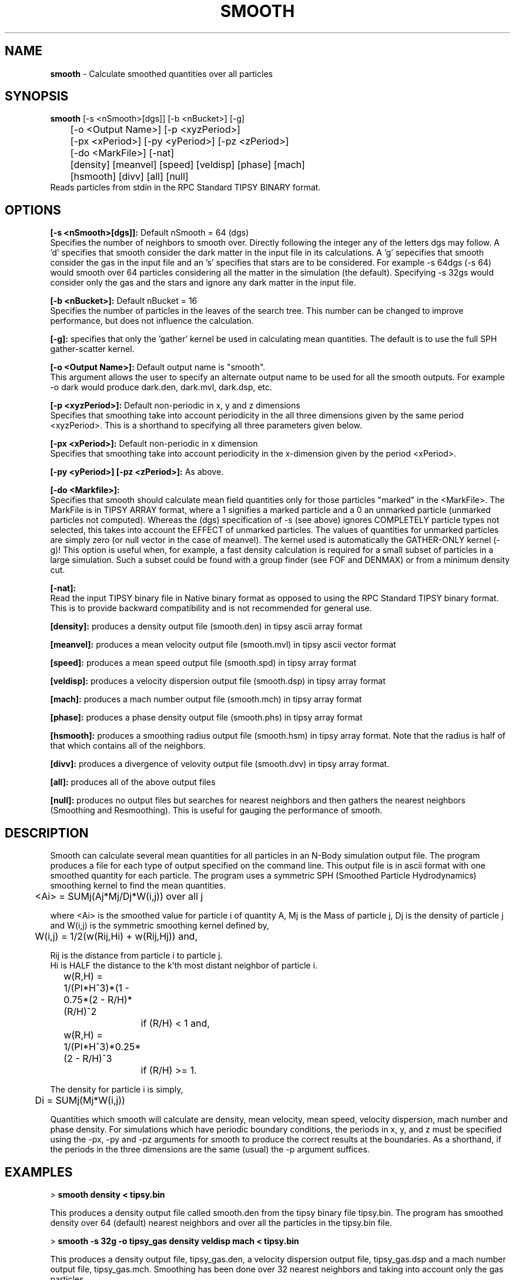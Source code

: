 .TH SMOOTH 2.3 "19 APRIL 1999" "Stadel Release 2.3" "SMOOTH"
.SH NAME
.B smooth
\- Calculate smoothed quantities over all particles
.SH SYNOPSIS
.B smooth
[\-s <nSmooth>[dgs]] [\-b <nBucket>] [\-g]
.br
 	[\-o <Output Name>] [\-p <xyzPeriod>] 
.br
	[\-px <xPeriod>] [\-py <yPeriod>] [\-pz <zPeriod>]
.br
	[\-do <MarkFile>] [\-nat]
.br
	[density] [meanvel] [speed] [veldisp] [phase] [mach]
.br
	[hsmooth] [divv] [all] [null]
.br
.br
Reads particles from stdin in the RPC Standard TIPSY BINARY format.

.SH OPTIONS
.B [\-s <nSmooth>[dgs]]:
Default nSmooth = 64 (dgs)
.br
Specifies the number of neighbors to smooth over. Directly
following the integer any of the letters dgs may follow. A 'd' 
specifies that smooth consider the dark matter in the input
file in its calculations. A 'g' sepecifies that smooth consider 
the gas in the input file and an 's' specifies that stars are to
be considered. For example \-s 64dgs (\-s 64) would smooth over
64 particles considering all the matter in the simulation
(the default). Specifying \-s 32gs would consider only the gas
and the stars and ignore any dark matter in the input file.

.B [\-b <nBucket>]:
Default nBucket = 16
.br
Specifies the number of particles in the leaves of the search
tree. This number can be changed to improve performance, but does not
influence the calculation.

.B [\-g]:
specifies that only the 'gather' kernel be used in calculating
mean quantities. The default is to use the full SPH gather\-scatter
kernel.

.B [\-o <Output Name>]:
Default output name is "smooth".
.br
This argument allows the user to specify an alternate output
name to be used for all the smooth outputs. For example -o dark would
produce dark.den, dark.mvl, dark.dsp, etc.
 
.B [\-p <xyzPeriod>]:
Default non-periodic in x, y and z dimensions
.br
Specifies that smoothing take into account periodicity in the
all three dimensions given by the same period <xyzPeriod>. This is a
shorthand to specifying all three parameters given below.

.B [\-px <xPeriod>]:
Default non-periodic in x dimension
.br
Specifies that smoothing take into account periodicity in the
x\-dimension given by the period <xPeriod>.

.B [\-py <yPeriod>] [\-pz <zPeriod>]:
As above.

.B [\-do <Markfile>]:
.br
Specifies that smooth should calculate mean field quantities only
for those particles "marked" in the <MarkFile>. The MarkFile is in 
TIPSY ARRAY format, where a 1 signifies a marked particle and a 
0 an unmarked particle (unmarked particles not computed). Whereas
the (dgs) specification of \-s (see above) ignores COMPLETELY particle
types not selected, this takes into account the EFFECT of unmarked 
particles. The values of quantities for unmarked particles are 
simply zero (or null vector in the case of meanvel). The kernel used
is automatically the GATHER-ONLY kernel (\-g)! This option is useful
when, for example, a fast density calculation is required for a small
subset of particles in a large simulation. Such a subset could be 
found with a group finder (see FOF and DENMAX) or from a minimum
density cut.

.B [\-nat]:
.br
Read the input TIPSY binary file in Native binary format as opposed
to using the RPC Standard TIPSY binary format. This is to provide 
backward compatibility and is not recommended for general use.

.B [density]:
produces a density output file (smooth.den) in tipsy
ascii array format

.B [meanvel]:
produces a mean velocity output file (smooth.mvl) in
tipsy ascii vector format

.B [speed]:
produces a mean speed output file (smooth.spd) in
tipsy array format

.B [veldisp]:
produces a velocity dispersion output file (smooth.dsp)
in tipsy array format

.B [mach]:
produces a mach number output file (smooth.mch) in
tipsy array format

.B [phase]:
produces a phase density output file (smooth.phs) in
tipsy array format

.B [hsmooth]:
produces a smoothing radius output file (smooth.hsm) in
tipsy array format. Note that the radius is half of that 
which contains all of the neighbors.

.B [divv]:
produces a divergence of velovity output file (smooth.dvv) in
tipsy array format.

.B [all]:
produces all of the above output files

.B [null]:
produces no output files but searches for nearest neighbors and then
gathers the nearest neighbors (Smoothing and Resmoothing). This is useful for
gauging the performance of smooth.

.SH DESCRIPTION
Smooth can calculate several mean quantities for all particles in an 
N-Body simulation output file. The program produces a file for each
type of output specified on the command line. This output file is in
ascii format with one smoothed quantity for each particle. The program
uses a symmetric SPH (Smoothed Particle Hydrodynamics) smoothing kernel
to find the mean quantities.

	<Ai> = SUMj(Aj*Mj/Dj*W(i,j)) over all j

where <Ai> is the smoothed value for particle i of quantity A,
Mj is the Mass of particle j, Dj is the density of particle j and W(i,j)
is the symmetric smoothing kernel defined by,

	W(i,j) = 1/2(w(Rij,Hi) + w(Rij,Hj)) and,

Rij is the distance from particle i to particle j.
.br
Hi is HALF the distance to the k'th most distant neighbor of particle i.

	w(R,H) = 1/(PI*H^3)*(1 - 0.75*(2 - R/H)*(R/H)^2
.br
		if (R/H) < 1 and,

	w(R,H) = 1/(PI*H^3)*0.25*(2 - R/H)^3
.br   
		if (R/H) >= 1.

The density for particle i is simply,
.br
	Di = SUMj(Mj*W(i,j))
.br

.br
Quantities which smooth will calculate are density, mean velocity, mean
speed, velocity dispersion, mach number and phase density. For simulations
which have periodic boundary conditions, the periods in x, y, and z must
be specified using the \-px, \-py and \-pz arguments for smooth to produce
the correct results at the boundaries. As a shorthand, if the periods in 
the three dimensions are the same (usual) the \-p argument suffices.

.SH EXAMPLES

>
.B smooth density < tipsy.bin

This produces a density output file called smooth.den from the tipsy binary
file tipsy.bin. The program has smoothed density over 64 (default) nearest
neighbors and over all the particles in the tipsy.bin file.

>
.B smooth \-s 32g -o tipsy_gas density veldisp mach < tipsy.bin

This produces a density output file, tipsy_gas.den, a velocity dispersion
output file, tipsy_gas.dsp and a mach number output file, tipsy_gas.mch.
Smoothing has been done over 32 nearest neighbors and taking into account
only the gas particles.

>
.B smooth \-s 64d \-px 256 \-py 256 \-pz 256 density < tipsy.bin
(or)

>
.B smooth \-s 64d \-p 256 density < tipsy.bin

This produces a density output file, smooth.den, which has been smoothed
over a periodic cube of 256 units to a side. Only the dark matter has 
been considered in calculating the density.

.SH NOTE ABOUT OUTPUT

It is important to note that the output arrays always correspond to the
input file. For example if an input file is given with 32000 dark matter,
32000 gas and 1000 star particles the output tipsy array's will have
65000 entries, even if only the gas particles were smoothed over. The 
particles which were ignored have a value of zero in the array or
vector format.

.SH WARNINGS

When using periodic boundary conditions assure that the periodicity is 
identical to that used during the N-Body simulation which generated the
input file being used. It should be stated that the code assumes 
all particle coordinates to have been folded into some cube 
[x0, x0+px[, [y0,y0+py[, ... This may be a problem for the outputs of
some GRID CODES! Make sure your particles are folded into your volume!

Smooth output files can be quite large since they are in ascii format.
Make sure that sufficient disk space is available. When running smooth
on several input files make sure to specify unique output names for the
files otherwise these files will simply be over\-written.

Smoothing\-time scales slightly worse than linear with number of particles
and linear with nSmooth (number of nearest neighbors).

.SH BUGS
  
Bugs? Not!

.SH SEE ALSO
.B tipsy(1), skid(1), fof(1), beam(1)



